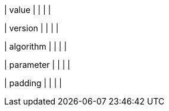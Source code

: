 // This include file requires the shortcut {listname} in the link, as this include file is used in different environments.
// The shortcut guarantees that the target of the link remains in the current environment.

| value
|
|
|
|

| version
|
|
|
|

| algorithm
|
|
|
|

| parameter
|
|
|
|

| padding
|
|
|
|


